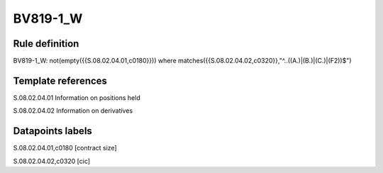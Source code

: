 =========
BV819-1_W
=========

Rule definition
---------------

BV819-1_W: not(empty({{S.08.02.04.01,c0180}}))  where matches({{S.08.02.04.02,c0320}},"^..((A.)|(B.)|(C.)|(F2))$")


Template references
-------------------

S.08.02.04.01 Information on positions held

S.08.02.04.02 Information on derivatives


Datapoints labels
-----------------

S.08.02.04.01,c0180 [contract size]

S.08.02.04.02,c0320 [cic]



